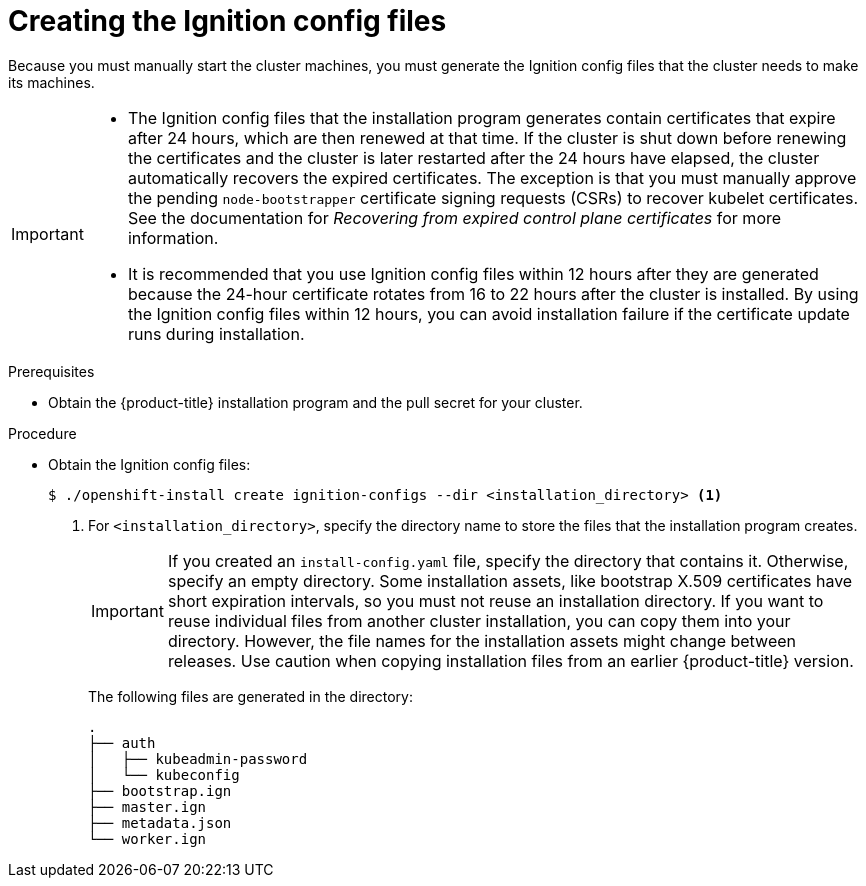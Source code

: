// Module included in the following assemblies:
//
// * installing/installing_bare_metal/upi/installing-bare-metal-network-customizations.adoc
// * installing/installing_vsphere/installing-vsphere-network-customizations.adoc

ifeval::["{context}" == "installing-restricted-networks-vsphere"]
:restricted:
endif::[]

ifeval::["{context}" == "installing-restricted-networks-bare-metal"]
:restricted:
endif::[]

:_mod-docs-content-type: PROCEDURE
[id="installation-generate-ignition-configs_{context}"]
= Creating the Ignition config files

Because you must manually start the cluster machines, you must generate the
Ignition config files that the cluster needs to make its machines.

[IMPORTANT]
====
* The Ignition config files that the installation program generates contain certificates that expire after 24 hours, which are then renewed at that time. If the cluster is shut down before renewing the certificates and the cluster is later restarted after the 24 hours have elapsed, the cluster automatically recovers the expired certificates. The exception is that you must manually approve the pending `node-bootstrapper` certificate signing requests (CSRs) to recover kubelet certificates. See the documentation for _Recovering from expired control plane certificates_ for more information.

* It is recommended that you use Ignition config files within 12 hours after they are generated because the 24-hour certificate rotates from 16 to 22 hours after the cluster is installed. By using the Ignition config files within 12 hours, you can avoid installation failure if the certificate update runs during installation.
====

.Prerequisites

* Obtain the {product-title} installation program and the pull secret for your cluster.

ifdef::restricted[]
For a restricted network installation, these files are on your mirror host.
endif::restricted[]

.Procedure

* Obtain the Ignition config files:
+
[source,terminal]
----
$ ./openshift-install create ignition-configs --dir <installation_directory> <1>
----
<1> For `<installation_directory>`, specify the directory name to store the
files that the installation program creates.
+
[IMPORTANT]
====
If you created an `install-config.yaml` file, specify the directory that contains
it. Otherwise, specify an empty directory. Some installation assets, like
bootstrap X.509 certificates have short expiration intervals, so you must not
reuse an installation directory. If you want to reuse individual files from another
cluster installation, you can copy them into your directory. However, the file
names for the installation assets might change between releases. Use caution
when copying installation files from an earlier {product-title} version.
====
+
The following files are generated
in the directory:
+
----
.
├── auth
│   ├── kubeadmin-password
│   └── kubeconfig
├── bootstrap.ign
├── master.ign
├── metadata.json
└── worker.ign
----

ifeval::["{context}" == "installing-restricted-networks-vsphere"]
:!restricted:
endif::[]

ifeval::["{context}" == "installing-restricted-networks-bare-metal"]
:!restricted:
endif::[]
